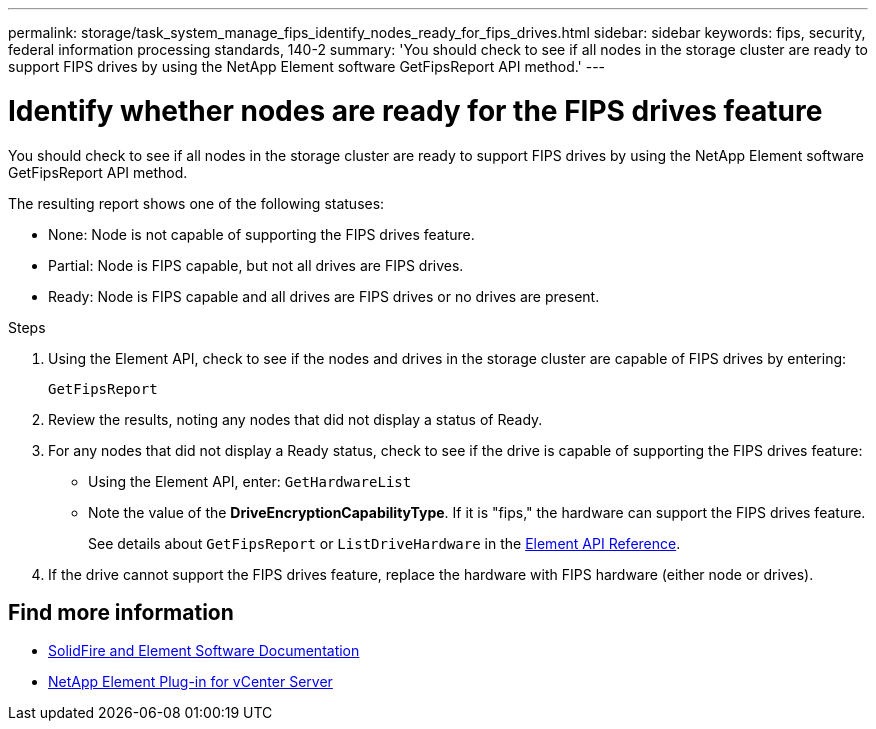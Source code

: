 ---
permalink: storage/task_system_manage_fips_identify_nodes_ready_for_fips_drives.html
sidebar: sidebar
keywords: fips, security, federal information processing standards, 140-2
summary: 'You should check to see if all nodes in the storage cluster are ready to support FIPS drives by using the NetApp Element software GetFipsReport API method.'
---

= Identify whether nodes are ready for the FIPS drives feature
:icons: font
:imagesdir: ../media/

[.lead]
You should check to see if all nodes in the storage cluster are ready to support FIPS drives by using the NetApp Element software GetFipsReport API method.

The resulting report shows one of the following statuses:

* None: Node is not capable of supporting the FIPS drives feature.
* Partial: Node is FIPS capable, but not all drives are FIPS drives.
* Ready: Node is FIPS capable and all drives are FIPS drives or no drives are present.

.Steps
. Using the Element API, check to see if the nodes and drives in the storage cluster are capable of FIPS drives by entering:
+
`GetFipsReport`

. Review the results, noting any nodes that did not display a status of Ready.
. For any nodes that did not display a Ready status, check to see if the drive is capable of supporting the FIPS drives feature:
 ** Using the Element API, enter: `GetHardwareList`
 ** Note the value of the *DriveEncryptionCapabilityType*. If it is "fips," the hardware can support the FIPS drives feature.
+
See details about `GetFipsReport` or `ListDriveHardware` in the link:../api/index.html[Element API Reference].
. If the drive cannot support the FIPS drives feature, replace the hardware with FIPS hardware (either node or drives).



== Find more information
* https://docs.netapp.com/us-en/element-software/index.html[SolidFire and Element Software Documentation]
* https://docs.netapp.com/us-en/vcp/index.html[NetApp Element Plug-in for vCenter Server^]
